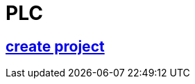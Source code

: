 = PLC


== https://github.com/bachmann-m200/howto/blob/master/plc/create_project/README.adoc[create project]





